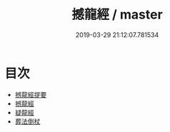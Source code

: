 #+TITLE: 撼龍經 / master
#+DATE: 2019-03-29 21:12:07.781534
* 目次
 - [[file:KR3g0021_000.txt::000-1a][撼龍經提要]]
 - [[file:KR3g0021_000.txt::000-3a][撼龍經]]
 - [[file:KR3g0021_000.txt::000-38a][疑龍經]]
 - [[file:KR3g0021_000.txt::000-66a][葬法倒杖]]
